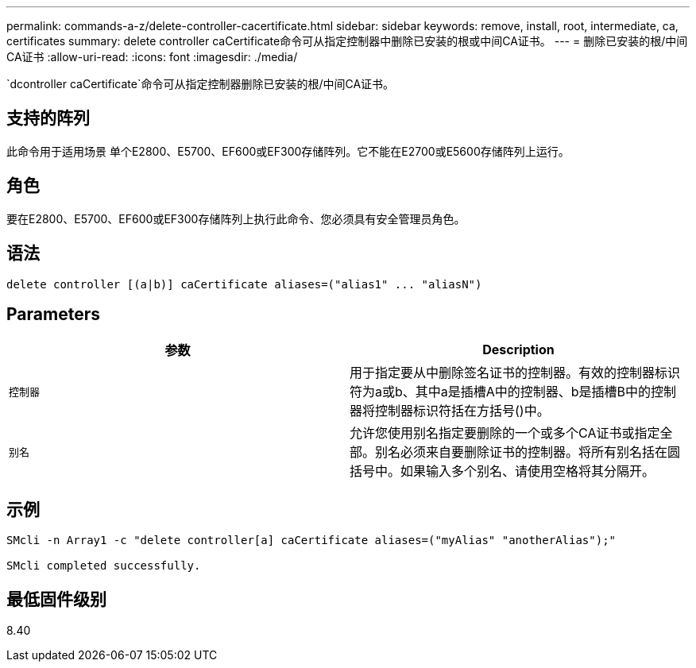 ---
permalink: commands-a-z/delete-controller-cacertificate.html 
sidebar: sidebar 
keywords: remove, install, root, intermediate, ca, certificates 
summary: delete controller caCertificate命令可从指定控制器中删除已安装的根或中间CA证书。 
---
= 删除已安装的根/中间CA证书
:allow-uri-read: 
:icons: font
:imagesdir: ./media/


[role="lead"]
`dcontroller caCertificate`命令可从指定控制器删除已安装的根/中间CA证书。



== 支持的阵列

此命令用于适用场景 单个E2800、E5700、EF600或EF300存储阵列。它不能在E2700或E5600存储阵列上运行。



== 角色

要在E2800、E5700、EF600或EF300存储阵列上执行此命令、您必须具有安全管理员角色。



== 语法

[listing]
----

delete controller [(a|b)] caCertificate aliases=("alias1" ... "aliasN")
----


== Parameters

|===
| 参数 | Description 


 a| 
`控制器`
 a| 
用于指定要从中删除签名证书的控制器。有效的控制器标识符为a或b、其中a是插槽A中的控制器、b是插槽B中的控制器将控制器标识符括在方括号()中。



 a| 
`别名`
 a| 
允许您使用别名指定要删除的一个或多个CA证书或指定全部。别名必须来自要删除证书的控制器。将所有别名括在圆括号中。如果输入多个别名、请使用空格将其分隔开。

|===


== 示例

[listing]
----

SMcli -n Array1 -c "delete controller[a] caCertificate aliases=("myAlias" "anotherAlias");"

SMcli completed successfully.
----


== 最低固件级别

8.40
